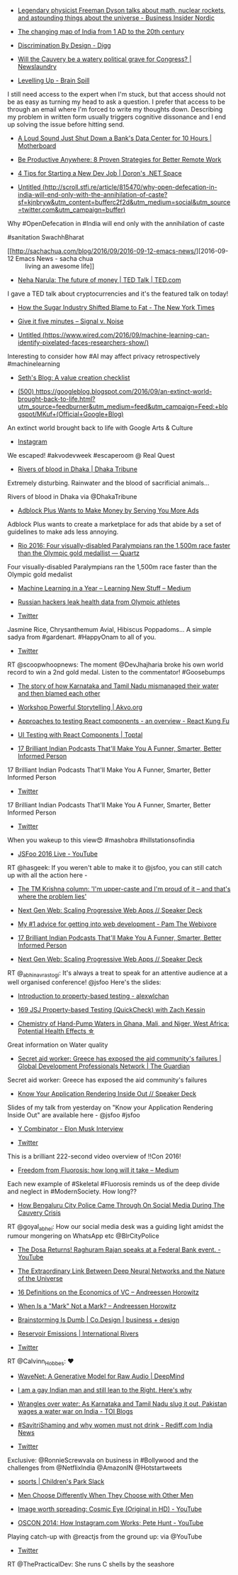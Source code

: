 #+BEGIN_COMMENT
.. title: What I liked 2016-09-11
.. slug: what-i-liked-2016-09-11
.. date: 2016-09-18 22:14:00 UTC+05:30
.. tags: draft
.. category:
.. link:
.. description:
.. type: text
#+END_COMMENT



- [[http://nordic.businessinsider.com/freeman-dyson-interview-2016-9][Legendary physicist Freeman Dyson talks about math, nuclear rockets, and astounding things about the universe - Business Insider Nordic]]


- [[http://scroll.in/article/722369/the-changing-map-of-india-from-1-ad-to-the-20th-century][The changing map of India from 1 AD to the 20th century]]


- [[http://digg.com/2016/design-discrimination][Discrimination By Design - Digg]]


- [[http://www.newslaundry.com/2016/09/08/will-the-cauvery-be-a-watery-political-grave-for-congress/][Will the Cauvery be a watery political grave for Congress? | Newslaundry]]


- [[http://blog.amjith.com/levelling-up][Levelling Up - Brain Spill]]
I still need access to the expert when I'm stuck, but that access should not be
as easy as turning my head to ask a question. I prefer that access to be
through an email where I'm forced to write my thoughts down. Describing my
problem in written form usually triggers cognitive dissonance and I end up
solving the issue before hitting send.

- [[http://motherboard.vice.com/read/a-loud-sound-just-shut-down-a-banks-data-center-for-10-hours][A Loud Sound Just Shut Down a Bank's Data Center for 10 Hours | Motherboard]]


- [[https://zapier.com/blog/productive-remote-work/][Be Productive Anywhere: 8 Proven Strategies for Better Remote Work]]


- [[http://blogs.microsoft.co.il/dorony/2016/09/04/4-tips-for-starting-a-new-dev-job/][4 Tips for Starting a New Dev Job | Doron's .NET Space]]


- [[http://scroll.stfi.re/article/815470/why-open-defecation-in-india-will-end-only-with-the-annihilation-of-caste?sf=kjnbryw][Untitled (http://scroll.stfi.re/article/815470/why-open-defecation-in-india-will-end-only-with-the-annihilation-of-caste?sf=kjnbryw&utm_content=bufferc2f2d&utm_medium=social&utm_source=twitter.com&utm_campaign=buffer)]]
Why #OpenDefecation in #India will end only with the annihilation of caste

#sanitation SwachhBharat

- [[http://sachachua.com/blog/2016/09/2016-09-12-emacs-news/][2016-09-12 Emacs News - sacha chua :: living an awesome life]]


- [[http://www.ted.com/talks/neha_narula_the_future_of_money][Neha Narula: The future of money | TED Talk | TED.com]]
I gave a TED talk about cryptocurrencies and it's the featured talk on today!

- [[http://www.nytimes.com/2016/09/13/well/eat/how-the-sugar-industry-shifted-blame-to-fat.html?_r=0][How the Sugar Industry Shifted Blame to Fat - The New York Times]]

- [[https://signalvnoise.com/posts/3124-give-it-five-minutes][Give it five minutes – Signal v. Noise]]

- [[https://www.wired.com/2016/09/machine-learning-can-identify-pixelated-faces-researchers-show/][Untitled (https://www.wired.com/2016/09/machine-learning-can-identify-pixelated-faces-researchers-show/)]]
Interesting to consider how #AI may affect privacy retrospectively
#machinelearning

- [[http://sethgodin.typepad.com/seths_blog/2016/09/a-value-creation-checklist.html][Seth's Blog: A value creation checklist]]


- [[https://googleblog.blogspot.com/2016/09/an-extinct-world-brought-back-to-life.html][(500) https://googleblog.blogspot.com/2016/09/an-extinct-world-brought-back-to-life.html?utm_source=feedburner&utm_medium=feed&utm_campaign=Feed:+blogspot/MKuf+(Official+Google+Blog)]]
An extinct world brought back to life with Google Arts & Culture

- [[https://www.instagram.com/p/BKTXCKQjt57/][Instagram]]
We escaped! #akvodevweek #escaperoom @ Real Quest

- [[http://www.dhakatribune.com/bangladesh/2016/09/13/rivers-blood-dhaka/][Rivers of blood in Dhaka | Dhaka Tribune]]
Extremely disturbing. Rainwater and the blood of sacrificial animals...

Rivers of blood in Dhaka via @DhakaTribune

- [[https://www.technologyreview.com/s/602369/adblock-plus-wants-to-make-money-by-serving-you-more-ads/][Adblock Plus Wants to Make Money by Serving You More Ads]]
Adblock Plus wants to create a marketplace for ads that abide by a set of
guidelines to make ads less annoying.

- [[http://qz.com/780367/rio-2016-four-visually-disabled-paralympians-ran-the-1500m-race-faster-than-the-olympics-gold-medallist/][Rio 2016: Four visually-disabled Paralympians ran the 1,500m race faster than the Olympic gold medallist — Quartz]]
Four visually-disabled Paralympians ran the 1,500m race faster than the Olympic
gold medalist

- [[https://medium.com/learning-new-stuff/machine-learning-in-a-year-cdb0b0ebd29c#.94if873ov][Machine Learning in a Year – Learning New Stuff – Medium]]


- [[https://www.engadget.com/2016/09/13/russian-hackers-olympic-health-data/][Russian hackers leak health data from Olympic athletes]]


- [[https://twitter.com/NeelaVanam/status/775896000741289984/photo/1][Twitter]]
Jasmine Rice, Chrysanthemum Avial, Hibiscus Poppadoms... A simple sadya from
#gardenart. #HappyOnam to all of you.

- [[https://twitter.com/scoopwhoopnews/status/775842835597631488/video/1][Twitter]]
RT @scoopwhoopnews: The moment @DevJhajharia broke his own world record to win
a 2nd gold medal. Listen to the commentator! #Goosebumps

- [[http://scroll.in/article/816445/the-story-of-how-karnataka-and-tamil-nadu-mismanaged-their-water-and-then-blamed-each-other][The story of how Karnataka and Tamil Nadu mismanaged their water and then blamed each other]]


- [[http://akvo.org/blog/workshop-powerful-storytelling/][Workshop Powerful Storytelling | Akvo.org]]


- [[http://reactkungfu.com/2015/07/approaches-to-testing-react-components-an-overview/][Approaches to testing React components - an overview - React Kung Fu]]


- [[https://www.toptal.com/react/how-react-components-make-ui-testing-easy][UI Testing with React Components | Toptal]]


- [[https://www.buzzfeed.com/andreborges/17-brilliant-indian-podcasts-thatll-make-you-a-funner-smarte#.kcbJj6anv][17 Brilliant Indian Podcasts That'll Make You A Funner, Smarter, Better Informed Person]]
17 Brilliant Indian Podcasts That'll Make You A Funner, Smarter, Better
Informed Person

- [[https://twitter.com/BuzzFeedIndia/status/776050430816104448/photo/1][Twitter]]
17 Brilliant Indian Podcasts That'll Make You A Funner, Smarter, Better
Informed Person

- [[https://twitter.com/diipti/status/776271202344062976/photo/1][Twitter]]
When you wakeup to this view😍 #mashobra #hillstationsofindia

- [[https://www.youtube.com/watch?v=6I67wiV2n6E&feature=youtu.be][JSFoo 2016 Live - YouTube]]
RT @hasgeek: If you weren't able to make it to @jsfoo, you can still catch up
with all the action here -

- [[http://scroll.in/article/816517/im-upper-caste-and-im-proud-of-it-and-thats-where-the-problem-lies][The TM Krishna column: 'I'm upper-caste and I'm proud of it – and that's where the problem lies']]


- [[https://speakerdeck.com/abhinavrastogi/next-gen-web-scaling-progressive-web-apps][Next Gen Web: Scaling Progressive Web Apps // Speaker Deck]]


- [[http://thewebivore.com/number-1-advice-for-getting-into-web-development/][My #1 advice for getting into web development - Pam The Webivore]]


- [[https://www.buzzfeed.com/andreborges/17-brilliant-indian-podcasts-thatll-make-you-a-funner-smarte#.emGDXZXlN][17 Brilliant Indian Podcasts That'll Make You A Funner, Smarter, Better Informed Person]]


- [[http://tiny.cc/nxtgen][Next Gen Web: Scaling Progressive Web Apps // Speaker Deck]]
RT @_abhinavrastogi: It's always a treat to speak for an attentive audience at
a well organised conference! @jsfoo Here's the slides:

- [[http://alexwlchan.net/talks/hypothesis-intro/][Introduction to property-based testing - alexwlchan]]


- [[https://devchat.tv/js-jabber/169-jsj-property-based-testing-quickcheck-with-zach-kessin][169 JSJ Property-based Testing (QuickCheck) with Zach Kessin]]


- [[https://getpocket.com/@e81p2Tb9A4by6d28a0g566ag85d1A457b98O34L088N813J99ejkiob0UdiDk2e6/share/1130706][Chemistry of Hand-Pump Waters in Ghana, Mali, and Niger, West Africa: Potential Health Effects ☆]]
Great information on Water quality

- [[https://www.theguardian.com/global-development-professionals-network/2016/sep/13/secret-aid-worker-greece-has-exposed-the-aid-communitys-failures?CMP=share_btn_tw][Secret aid worker: Greece has exposed the aid community's failures | Global Development Professionals Network | The Guardian]]
Secret aid worker: Greece has exposed the aid community's failures

- [[https://speakerdeck.com/jaisanth/know-your-application-rendering-inside-out][Know Your Application Rendering Inside Out // Speaker Deck]]
Slides of my talk from yesterday on "Know your Application Rendering Inside
Out" are available here - @jsfoo #jsfoo

- [[http://www.ycombinator.com/future/elon/][Y Combinator - Elon Musk Interview]]


- [[https://twitter.com/kobier/status/776423199860850688][Twitter]]
This is a brilliant 222-second video overview of !!Con 2016!

- [[http://www.medium.com/@fluorideindia/freedom-from-fluorosis-how-long-will-it-take-74617f18961e][Freedom from Fluorosis: how long will it take – Medium]]
Each new example of #Skeletal #Fluorosis reminds us of the deep divide and
neglect in #ModernSociety. How long??

- [[http://www.huffingtonpost.in/2016/09/15/how-bengaluru-policed-helped-through-social-media-in-times-of-cr/?utm_hp_ref=in-homepage][How Bengaluru City Police Came Through On Social Media During The Cauvery Crisis]]
RT @goyal_abhei: How our social media desk was a guiding light amidst the
rumour mongering on WhatsApp etc @BlrCityPolice

- [[https://www.youtube.com/watch?v=5lrPpZ1YE80][The Dosa Returns! Raghuram Rajan speaks at a Federal Bank event. - YouTube]]


- [[https://www.technologyreview.com/s/602344/the-extraordinary-link-between-deep-neural-networks-and-the-nature-of-the-universe/][The Extraordinary Link Between Deep Neural Networks and the Nature of the Universe]]


- [[https://a16z.com/2016/09/11/vc-economics/][16 Definitions on the Economics of VC – Andreessen Horowitz]]


- [[https://a16z.com/2016/09/01/marks-offmark/][When Is a "Mark" Not a Mark? – Andreessen Horowitz]]


- [[https://www.fastcodesign.com/3062292/evidence/brainstorming-is-dumb][Brainstorming Is Dumb | Co.Design | business + design]]


- [[https://www.internationalrivers.org/campaigns/reservoir-emissions][Reservoir Emissions | International Rivers]]


- [[https://twitter.com/Calvinn_Hobbes/status/776624613526605824/photo/1][Twitter]]
RT @Calvinn_Hobbes: ❤️

- [[https://deepmind.com/blog/wavenet-generative-model-raw-audio/][WaveNet: A Generative Model for Raw Audio | DeepMind]]


- [[http://scroll.in/article/816569/why-being-a-right-leaning-gay-man-isnt-an-oxymoron][I am a gay Indian man and still lean to the Right. Here's why]]


- [[http://blogs.timesofindia.indiatimes.com/toi-edit-page/wrangles-over-water-as-karnataka-and-tamil-nadu-slug-it-out-pakistan-wages-a-water-war-on-india/][Wrangles over water: As Karnataka and Tamil Nadu slug it out, Pakistan wages a water war on India - TOI Blogs]]


- [[http://m.rediff.com/news/column/savitrishaming-and-why-women-must-not-drink/20160915.htm][#SavitriShaming and why women must not drink - Rediff.com India News]]


- [[https://twitter.com/TheQuint/status/776723147865415680/photo/1][Twitter]]
Exclusive: @RonnieScrewvala on business in #Bollywood and the challenges from
@NetflixIndia @AmazonIN @Hotstartweets

- [[https://childrenspark.slack.com/messages/sports/files/F2CC53CCS/][sports | Children's Park Slack]]


- [[https://hbr.org/2016/09/men-choose-differently-when-they-choose-with-other-men][Men Choose Differently When They Choose with Other Men]]


- [[https://www.youtube.com/watch?v=jfSNxVqprvM&feature=youtu.be][Image worth spreading: Cosmic Eye (Original in HD) - YouTube]]


- [[https://www.youtube.com/watch?v=VkTCL6Nqm6Y&feature=youtu.be][OSCON 2014: How Instagram.com Works; Pete Hunt - YouTube]]
Playing catch-up with @reactjs from the ground up: via @YouTube

- [[https://twitter.com/ThePracticalDev/status/776824046977748992/photo/1][Twitter]]
RT @ThePracticalDev: She runs C shells by the seashore
